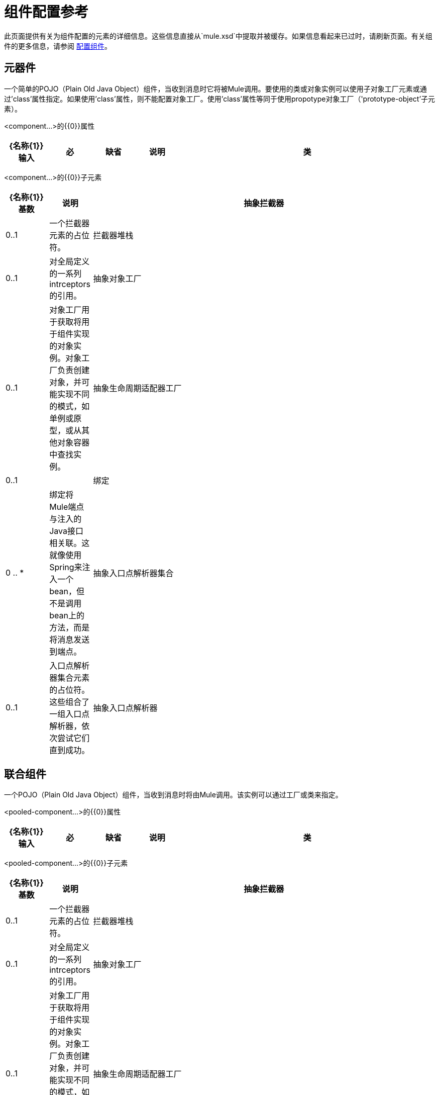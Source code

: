 = 组件配置参考

此页面提供有关为组件配置的元素的详细信息。这些信息直接从`mule.xsd`中提取并被缓存。如果信息看起来已过时，请刷新页面。有关组件的更多信息，请参阅 link:/mule-user-guide/v/3.2/configuring-components[配置组件]。

== 元器件

一个简单的POJO（Plain Old Java Object）组件，当收到消息时它将被Mule调用。要使用的类或对象实例可以使用子对象工厂元素或通过'class'属性指定。如果使用'class'属性，则不能配置对象工厂。使用'class'属性等同于使用propotype对象工厂（'prototype-object'子元素）。

<component...>的{​​{0}}属性

[%header,cols="10,10,10,10,60"]
|===
| {名称{1}}输入 |必 |缺省 |说明
|类 |类名 |否 |   |指定组件类。这是相当于提供“原型对象”元素的捷径。
|===

<component...>的{​​{0}}子元素

[%header,cols="10,10,80"]
|===
| {名称{1}}基数 |说明
|抽象拦截器 | 0..1  |一个拦截器元素的占位符。
|拦截器堆栈 | 0..1  |对全局定义的一系列intrceptors的引用。
|抽象对象工厂 | 0..1  |对象工厂用于获取将用于组件实现的对象实例。对象工厂负责创建对象，并可能实现不同的模式，如单例或原型，或从其他对象容器中查找实例。
|抽象生命周期适配器工厂 | 0..1  | 
|绑定 | 0 .. *  |绑定将Mule端点与注入的Java接口相关联。这就像使用Spring来注入一个bean，但不是调用bean上的方法，而是将消息发送到端点。
|抽象入口点解析器集合 | 0..1  |入口点解析器集合元素的占位符。这些组合了一组入口点解析器，依次尝试它们直到成功。
|抽象入口点解析器 | 0..1  |入口点解析器元素的占位符。入口点解析器通过选择要调用的方法来定义如何将有效载荷传递给Java代码。
|===

== 联合组件

一个POJO（Plain Old Java Object）组件，当收到消息时将由Mule调用。该实例可以通过工厂或类来指定。

<pooled-component...>的{​​{0}}属性

[%header,cols="10,10,10,10,60"]
|===
| {名称{1}}输入 |必 |缺省 |说明
|类 |类名 |否 |   |指定组件类。这是相当于提供“原型对象”元素的捷径。
|===

<pooled-component...>的{​​{0}}子元素

[%header,cols="10,10,80"]
|===
| {名称{1}}基数 |说明
|抽象拦截器 | 0..1  |一个拦截器元素的占位符。
|拦截器堆栈 | 0..1  |对全局定义的一系列intrceptors的引用。
|抽象对象工厂 | 0..1  |对象工厂用于获取将用于组件实现的对象实例。对象工厂负责创建对象，并可能实现不同的模式，如单例或原型，或从其他对象容器中查找实例。
|抽象生命周期适配器工厂 | 0..1  | 
|绑定 | 0 .. *  |绑定将Mule端点与注入的Java接口相关联。这就像使用Spring来注入一个bean，但不是调用bean上的方法，而是将消息发送到端点。
|抽象入口点解析器集合 | 0..1  |入口点解析器集合元素的占位符。这些组合了一组入口点解析器，依次尝试它们直到成功。
|抽象入口点解析器 | 0..1  |入口点解析器元素的占位符。入口点解析器通过选择要调用的方法来定义如何将有效载荷传递给Java代码。
| abstract-pooling-profile  | 0..1  |对象池的特征。
|===

== 共享资料

<pooling-profile...>的{​​{0}}属性

[%header,cols="10,10,5,25,50"]
|===
| {名称{1}}输入 |必 |缺省 |说明
| maxActive  |字符串 |否 |   |控制一次可从会话借用的最大Mule组件数量。设置为负值时，一次可能有效的组件数量不受限制。当超过maxActive时，泳池据说耗尽。
| maxIdle  |字符串 |否 |   |随时控制池中闲置的最大数量的Mule组件。当设置为负值时，一次可能闲置的Mule组件数量没有限制。
|初始化策略 |枚举 |否 | INITIALISE_ONE  |确定应如何初始化池中的组件。可能的值有：INITIALISE_NONE（不会在启动时将任何组件加载到池中），INITIALISE_ONE（将在启动时将一个初始组件加载到池中）或INITIALISE_ALL（将在启动时加载池中的所有组件）
| exhaustedAction  |枚举 |否 | WHEN_EXHAUSTED_GROW  |指定池耗尽时Mule组件池的行为。可能的值是："WHEN_EXHAUSTED_FAIL"，它将引发一个NoSuchElementException "WHEN_EXHAUSTED_WAIT"，它将通过调用Object.wait（long）直到新的或空闲的对象可用或WHEN_EXHAUSTED_GROW阻塞，这将创建一个新的骡实例并返回它，实质上使maxActive毫无意义。如果提供了正的maxWait值，它将至多阻塞几毫秒，之后会抛出NoSuchElementException。如果maxThreadWait是负值，它将无限期阻止。
| maxWait  |字符串 |否 |   |指定在池耗尽时等待池组件可用的毫秒数，并且exhaustedAction设置为WHEN_EXHAUSTED_WAIT。
|===

<pooling-profile...>的{​​{0}}子元素

[%header,cols="3*",width=10%]
|===
| {名称{1}}基数 |说明
|===

== 回声组件

记录消息并作为结果返回有效负载。

<echo-component...>的{​​{0}}属性

[%header,cols="5*",width=10%]
|===
| {名称{1}}输入 |必 |缺省 |说明
|===

<echo-component...>的{​​{0}}子元素

[%header,cols="15,5,80",width=70%]
|===
| {名称{1}}基数 |说明
|抽象拦截器 | 0..1  |一个拦截器元素的占位符。
|拦截器堆栈 | 0..1  |对全局定义的一系列intrceptors的引用。
|===

== 日志组件

记录消息内容（或内容长度，如果它是一个大消息）。

<log-component...>的{​​{0}}属性

[%header,cols="5*",width=10%]
|===
| {名称{1}}输入 |必 |缺省 |说明
|===

<log-component...>的{​​{0}}子元素

[%header,cols="15,5,80",width=70%]
|===
| {名称{1}}基数 |说明
|抽象拦截器 | 0..1  |一个拦截器元素的占位符。
|拦截器堆栈 | 0..1  |对全局定义的一系列intrceptors的引用。
|===

== 空组件

如果收到消息则引发异常。

<null-component...>的{​​{0}}属性

[%header,cols="5*",width=10%]
|===
| {名称{1}}输入 |必 |缺省 |说明
|===

<null-component...>的{​​{0}}子元素

[%header,cols="15,5,80",width=70%]
|===
| {名称{1}}基数 |说明
|抽象拦截器 | 0..1  |一个拦截器元素的占位符。
|拦截器堆栈 | 0..1  |对全局定义的一系列intrceptors的引用。
|===

==  Spring对象

<spring-object...>的{​​{0}}属性

[%header,cols="5,10,5,5,75",width=70%]
|===
| {名称{1}}输入 |必 |缺省 |说明
| bean  |名称（无空格） |否 |   |查看Spring bean的名称。
|===

<spring-object...>的{​​{0}}子元素

[%header,cols="10,10,80"]
|====
| {名称{1}}基数 |说明
|属性 | 0 .. *  |设置一个Mule属性。这是可以在组件，服务等上设置的名称/值对，它提供了配置系统的通用方法。通常情况下，您不需要像这样使用泛型属性，因为几乎所有的功能都是通过专用元素公开的。但是，它可以用于配置隐蔽或忽略的选项以及从通用端点元素配置传输。
|属性 | 0..1  | Mule属性的映射。
|====

== 单例对象

<singleton-object...>的{​​{0}}属性

[%header,cols="20,20,15,20,25",width=40%]
|===
| {名称{1}}输入 |必 |缺省 |说明
|类 |类名 |否 |   |类名
|===

<singleton-object...>的{​​{0}}子元素

[%header,cols="10,10,80"]
|====
| {名称{1}}基数 |说明
|属性 | 0 .. *  |设置一个Mule属性。这是可以在组件，服务等上设置的名称/值对，它提供了配置系统的通用方法。通常情况下，您不需要像这样使用泛型属性，因为几乎所有的功能都是通过专用元素公开的。但是，它可以用于配置隐蔽或忽略的选项以及从通用端点元素配置传输。
|属性 | 0..1  | Mule属性的映射。
|====

== 原型对象

<prototype-object...>的{​​{0}}属性

[%header,cols="5*",width=10%]
|===
| {名称{1}}输入 |必 |缺省 |说明
|类 |类名 |否 |   |类名
|===

<prototype-object...>的{​​{0}}子元素

[%header,cols="10,10,80"]
|====
| {名称{1}}基数 |说明
|属性 | 0 .. *  |设置一个Mule属性。这是可以在组件，服务等上设置的名称/值对，它提供了配置系统的通用方法。通常情况下，您不需要像这样使用泛型属性，因为几乎所有的功能都是通过专用元素公开的。但是，它可以用于配置隐蔽或忽略的选项以及从通用端点元素配置传输。
|属性 | 0..1  | Mule属性的映射。
|====

== 自定义生命周期适配器工厂

<custom-lifecycle-adapter-factory...>的{​​{0}}属性

[%header,cols="5,10,5,10,70",width=70%]
|=====
| {名称{1}}输入 |必 |缺省 |说明
|类 |类名 |是 |   | LifecycleAdapter接口的实现。
|=====

<custom-lifecycle-adapter-factory...>的{​​{0}}子元素

[%header,cols="10,10,80",width=50%]
|====
| {名称{1}}基数 |说明
| spring：property  | 0 .. *  |自定义配置的Spring样式属性元素。
|====

== 绑定

绑定将Mule端点与注入的Java接口相关联。这就像使用Spring来注入一个bean，但不是调用bean上的方法，而是将消息发送到端点。

<binding...>的{​​{0}}属性

[%header,cols="10,10,10,10,60"]
|===
| {名称{1}}输入 |必 |缺省 |说明
|接口 |类名 |是 |   |要注入的接口。将通过呼叫端点来创建代理来实现此接口。
|方法 |   |否 |   |应该使用的接口上的方法。如果接口只有一个方法，这可以省略。
|===

<binding...>的{​​{0}}子元素

[%header,cols="10,10,80"]
|===
| {名称{1}}基数 |说明
| abstract-outbound-endpoint  | 1 .. *  |出站端点元素的占位符。出站端点将消息分派到底层传输。
|===

== 拦截

请参阅 link:/mule-user-guide/v/3.2/using-interceptors[使用拦截器]。

== 入口点解析器

请参阅 link:/mule-user-guide/v/3.2/entry-point-resolver-configuration-reference[入口点解析器配置参考]。
